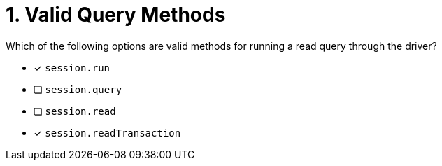 [.question]
= 1. Valid Query Methods

Which of the following options are valid methods for running a read query through the driver?

* [*] `session.run`
* [ ] `session.query`
* [ ] `session.read`
* [*] `session.readTransaction`